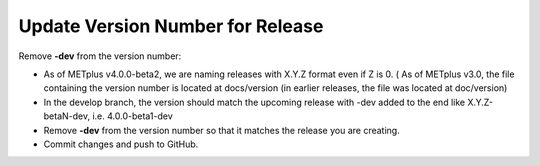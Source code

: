 Update Version Number for Release
---------------------------------

Remove **-dev** from the version number:

* As of METplus v4.0.0-beta2, we are naming releases with X.Y.Z format even if Z is 0. ( As of METplus v3.0, the file containing the version number is located at docs/version (in earlier releases, the file was located at doc/version)

* In the develop branch, the version should match the upcoming release with -dev added to the end like X.Y.Z-betaN-dev, i.e. 4.0.0-beta1-dev

* Remove **-dev** from the version number so that it matches the release you are creating.

* Commit changes and push to GitHub.
